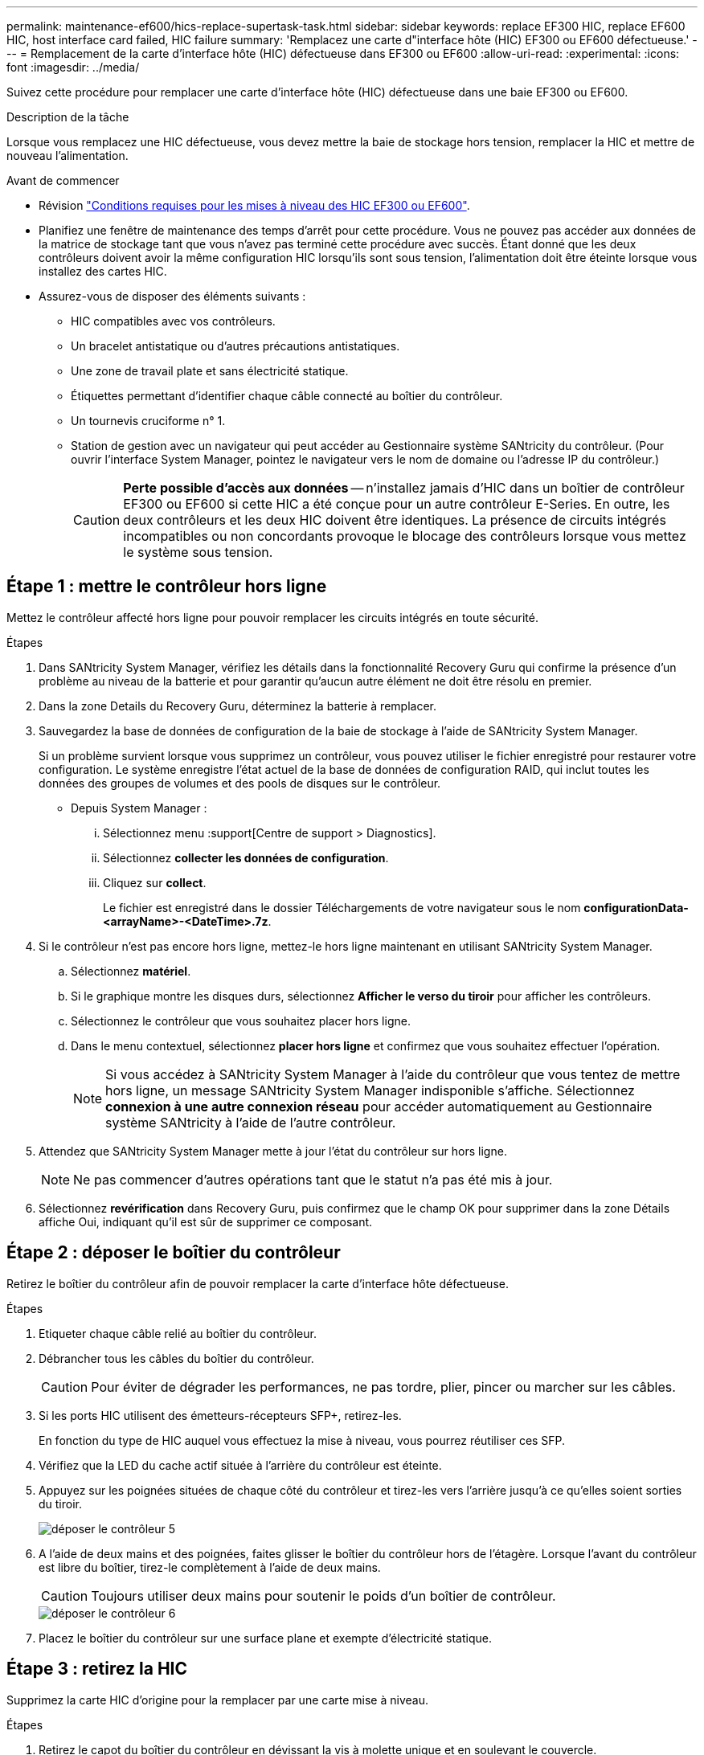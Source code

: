 ---
permalink: maintenance-ef600/hics-replace-supertask-task.html 
sidebar: sidebar 
keywords: replace EF300 HIC, replace EF600 HIC, host interface card failed, HIC failure 
summary: 'Remplacez une carte d"interface hôte (HIC) EF300 ou EF600 défectueuse.' 
---
= Remplacement de la carte d'interface hôte (HIC) défectueuse dans EF300 ou EF600
:allow-uri-read: 
:experimental: 
:icons: font
:imagesdir: ../media/


[role="lead"]
Suivez cette procédure pour remplacer une carte d'interface hôte (HIC) défectueuse dans une baie EF300 ou EF600.

.Description de la tâche
Lorsque vous remplacez une HIC défectueuse, vous devez mettre la baie de stockage hors tension, remplacer la HIC et mettre de nouveau l'alimentation.

.Avant de commencer
* Révision link:hics-overview-supertask-concept.html["Conditions requises pour les mises à niveau des HIC EF300 ou EF600"].
* Planifiez une fenêtre de maintenance des temps d'arrêt pour cette procédure. Vous ne pouvez pas accéder aux données de la matrice de stockage tant que vous n'avez pas terminé cette procédure avec succès. Étant donné que les deux contrôleurs doivent avoir la même configuration HIC lorsqu'ils sont sous tension, l'alimentation doit être éteinte lorsque vous installez des cartes HIC.
* Assurez-vous de disposer des éléments suivants :
+
** HIC compatibles avec vos contrôleurs.
** Un bracelet antistatique ou d'autres précautions antistatiques.
** Une zone de travail plate et sans électricité statique.
** Étiquettes permettant d'identifier chaque câble connecté au boîtier du contrôleur.
** Un tournevis cruciforme n° 1.
** Station de gestion avec un navigateur qui peut accéder au Gestionnaire système SANtricity du contrôleur. (Pour ouvrir l'interface System Manager, pointez le navigateur vers le nom de domaine ou l'adresse IP du contrôleur.)
+

CAUTION: *Perte possible d'accès aux données* -- n'installez jamais d'HIC dans un boîtier de contrôleur EF300 ou EF600 si cette HIC a été conçue pour un autre contrôleur E-Series. En outre, les deux contrôleurs et les deux HIC doivent être identiques. La présence de circuits intégrés incompatibles ou non concordants provoque le blocage des contrôleurs lorsque vous mettez le système sous tension.







== Étape 1 : mettre le contrôleur hors ligne

Mettez le contrôleur affecté hors ligne pour pouvoir remplacer les circuits intégrés en toute sécurité.

.Étapes
. Dans SANtricity System Manager, vérifiez les détails dans la fonctionnalité Recovery Guru qui confirme la présence d'un problème au niveau de la batterie et pour garantir qu'aucun autre élément ne doit être résolu en premier.
. Dans la zone Details du Recovery Guru, déterminez la batterie à remplacer.
. Sauvegardez la base de données de configuration de la baie de stockage à l'aide de SANtricity System Manager.
+
Si un problème survient lorsque vous supprimez un contrôleur, vous pouvez utiliser le fichier enregistré pour restaurer votre configuration. Le système enregistre l'état actuel de la base de données de configuration RAID, qui inclut toutes les données des groupes de volumes et des pools de disques sur le contrôleur.

+
** Depuis System Manager :
+
... Sélectionnez menu :support[Centre de support > Diagnostics].
... Sélectionnez *collecter les données de configuration*.
... Cliquez sur *collect*.
+
Le fichier est enregistré dans le dossier Téléchargements de votre navigateur sous le nom *configurationData-<arrayName>-<DateTime>.7z*.





. Si le contrôleur n'est pas encore hors ligne, mettez-le hors ligne maintenant en utilisant SANtricity System Manager.
+
.. Sélectionnez *matériel*.
.. Si le graphique montre les disques durs, sélectionnez *Afficher le verso du tiroir* pour afficher les contrôleurs.
.. Sélectionnez le contrôleur que vous souhaitez placer hors ligne.
.. Dans le menu contextuel, sélectionnez *placer hors ligne* et confirmez que vous souhaitez effectuer l'opération.
+

NOTE: Si vous accédez à SANtricity System Manager à l'aide du contrôleur que vous tentez de mettre hors ligne, un message SANtricity System Manager indisponible s'affiche. Sélectionnez *connexion à une autre connexion réseau* pour accéder automatiquement au Gestionnaire système SANtricity à l'aide de l'autre contrôleur.



. Attendez que SANtricity System Manager mette à jour l'état du contrôleur sur hors ligne.
+

NOTE: Ne pas commencer d'autres opérations tant que le statut n'a pas été mis à jour.

. Sélectionnez *revérification* dans Recovery Guru, puis confirmez que le champ OK pour supprimer dans la zone Détails affiche Oui, indiquant qu'il est sûr de supprimer ce composant.




== Étape 2 : déposer le boîtier du contrôleur

Retirez le boîtier du contrôleur afin de pouvoir remplacer la carte d'interface hôte défectueuse.

.Étapes
. Etiqueter chaque câble relié au boîtier du contrôleur.
. Débrancher tous les câbles du boîtier du contrôleur.
+

CAUTION: Pour éviter de dégrader les performances, ne pas tordre, plier, pincer ou marcher sur les câbles.

. Si les ports HIC utilisent des émetteurs-récepteurs SFP+, retirez-les.
+
En fonction du type de HIC auquel vous effectuez la mise à niveau, vous pourrez réutiliser ces SFP.

. Vérifiez que la LED du cache actif située à l'arrière du contrôleur est éteinte.
. Appuyez sur les poignées situées de chaque côté du contrôleur et tirez-les vers l'arrière jusqu'à ce qu'elles soient sorties du tiroir.
+
image::../media/remove_controller_5.png[déposer le contrôleur 5]

. A l'aide de deux mains et des poignées, faites glisser le boîtier du contrôleur hors de l'étagère. Lorsque l'avant du contrôleur est libre du boîtier, tirez-le complètement à l'aide de deux mains.
+

CAUTION: Toujours utiliser deux mains pour soutenir le poids d'un boîtier de contrôleur.

+
image::../media/remove_controller_6.png[déposer le contrôleur 6]

. Placez le boîtier du contrôleur sur une surface plane et exempte d'électricité statique.




== Étape 3 : retirez la HIC

Supprimez la carte HIC d'origine pour la remplacer par une carte mise à niveau.

.Étapes
. Retirez le capot du boîtier du contrôleur en dévissant la vis à molette unique et en soulevant le couvercle.
. Vérifiez que la LED verte située dans le contrôleur est éteinte.
+
Si ce voyant vert est allumé, le contrôleur utilise toujours l'alimentation de la batterie. Vous devez attendre que ce voyant s'éteigne avant de retirer des composants.

. À l'aide d'un tournevis cruciforme, retirez les deux vis qui fixent le cadran HIC au boîtier du contrôleur.
+
image::../media/hic_2.png[hic 2]

+

NOTE: L'image ci-dessus est un exemple ; l'apparence de votre HIC peut varier.

. Retirez la plaque HIC.
. À l'aide de vos doigts ou d'un tournevis cruciforme, desserrez la vis à molette unique qui fixent le HIC à la carte contrôleur.
+
image::../media/hic_3.png[hic 3]

+

NOTE: La HIC est fournie avec trois emplacements de vis sur le dessus, mais est fixée avec un seul emplacement.

+

NOTE: L'image ci-dessus est un exemple ; l'apparence de votre HIC peut varier.

. Détachez avec précaution la carte HIC de la carte contrôleur en la soulevant et en la sortant du contrôleur.
+

CAUTION: Veillez à ne pas rayer ou heurter les composants au bas de la HIC ou au-dessus de la carte contrôleur.

+
image::../media/hic_4.png[hic 4]

+

NOTE: L'image ci-dessus est un exemple ; l'apparence de votre HIC peut varier.

. Placez le HIC sur une surface plane et sans électricité statique.




== Étape 4 : remplacer la HIC

Après avoir retiré l'ancienne HIC, installez une nouvelle HIC.


CAUTION: *Perte possible d'accès aux données* -- n'installez jamais d'HIC dans un boîtier de contrôleur EF300 ou EF600 si cette HIC a été conçue pour un autre contrôleur E-Series. En outre, si vous disposez d'une configuration duplex, les deux contrôleurs et les deux circuits intégrés doivent être identiques. La présence de circuits intégrés incompatibles ou non concordants provoque le blocage des contrôleurs lorsque vous mettez le système sous tension.

.Étapes
. Déballez la nouvelle HIC et la nouvelle plaque HIC.
. Alignez la vis moletée unique de la HIC avec les trous correspondants du contrôleur, puis alignez le connecteur situé au bas de la HIC avec le connecteur d'interface HIC de la carte contrôleur.
+
Veillez à ne pas rayer ou heurter les composants au bas de la HIC ou au-dessus de la carte contrôleur.

. Abaisser avec précaution la HIC et mettre le connecteur HIC en place en appuyant doucement sur la HIC.
+

CAUTION: **Dommages possibles à l'équipement** -- faites très attention de ne pas pincer le connecteur ruban doré pour les voyants du contrôleur entre la HIC et la vis à molette.

+
image::../media/hic_7.png[hic 7]

+

NOTE: L'image ci-dessus est un exemple ; l'apparence de votre HIC peut varier.

. Serrez manuellement la vis à molette HIC.
+
N'utilisez pas de tournevis, sinon vous risquez de trop serrer les vis.

. À l'aide d'un tournevis cruciforme n° 1, fixez la plaque HIC que vous avez retirée de la HIC d'origine à l'aide des trois vis.




== Étape 5 : réinstallez le boîtier du contrôleur

Après avoir remplacé l'HIC, réinstallez le boîtier du contrôleur dans le shelf.

.Étapes
. Abaissez le capot du boîtier du contrôleur et fixez la vis à molette.
. Tout en appuyant sur les poignées du contrôleur, faites glisser délicatement le boîtier du contrôleur jusqu'à ce qu'il se place dans le tiroir du contrôleur.
+

NOTE: Le contrôleur émet un déclic sonore lorsqu'il est correctement installé dans le tiroir.

+
image::../media/remove_controller_7.png[déposer le contrôleur 7]

. Installez les SFP dans la nouvelle HIC et reconnectez tous les câbles.
+
Si vous utilisez plusieurs protocoles hôtes, assurez-vous d'installer les SFP dans les ports hôtes appropriés.





== Étape 6 : remplacement HIC complet

Placez le contrôleur en ligne, collectez les données de support et reprenez les opérations.

.Étapes
. Mettez le contrôleur en ligne.
+
.. Dans System Manager, accédez à la page hardware.
.. Sélectionnez *Afficher le verso du contrôleur*.
.. Sélectionnez le contrôleur avec la carte d'interface hôte remplacée.
.. Sélectionnez *placer en ligne* dans la liste déroulante.


. Pendant le démarrage du contrôleur, vérifiez les LED du contrôleur.
+
Lorsque la communication avec l'autre contrôleur est rétablie :

+
** Le voyant d'avertissement orange reste allumé.
** Les voyants Host Link peuvent être allumés, clignotants ou éteints, selon l'interface hôte.


. Une fois le contrôleur reen ligne, vérifiez que son état est optimal et vérifiez les LED d'avertissement du tiroir contrôleur.
+
Si l'état n'est pas optimal ou si l'un des voyants d'avertissement est allumé, vérifiez que tous les câbles sont correctement installés et que le boîtier du contrôleur est correctement installé. Au besoin, déposer et réinstaller le boîtier du contrôleur.

+

NOTE: Si vous ne pouvez pas résoudre le problème, contactez le support technique.

. Cliquez sur Menu:matériel [support > Centre de mise à niveau] pour vous assurer que la dernière version de SANtricity OS est installée.
+
Au besoin, installez la dernière version.

. Vérifiez que tous les volumes ont été renvoyés au propriétaire préféré.
+
.. Sélectionnez menu:Storage[volumes]. Dans la page *tous les volumes*, vérifiez que les volumes sont distribués à leurs propriétaires préférés. Sélectionnez menu:More[change Ownership] pour afficher les propriétaires de volumes.
.. Si les volumes appartiennent tous au propriétaire préféré, passez à l'étape 6.
.. Si aucun volume n'est renvoyé, vous devez le renvoyer manuellement. Accédez au menu:plus[redistribuez les volumes].
.. Si seulement certains volumes sont renvoyés à leurs propriétaires préférés après la distribution automatique ou manuelle, vous devez vérifier le Recovery Guru pour les problèmes de connectivité hôte.
.. S'il n'y a pas de Recovery Guru présent ou si vous suivez les étapes de Recovery guru, les volumes ne sont toujours pas retournés à leurs propriétaires préférés contactez le support.


. Collecte des données de support de votre baie de stockage à l'aide de SANtricity System Manager
+
.. Sélectionnez menu :support[Centre de support > Diagnostics].
.. Sélectionnez *collecter les données de support*.
.. Cliquez sur *collect*.
+
Le fichier est enregistré dans le dossier Téléchargements de votre navigateur portant le nom *support-data.7z*.





.Et la suite ?
Le remplacement de votre carte d'interface hôte est terminé. Vous pouvez reprendre les opérations normales.
